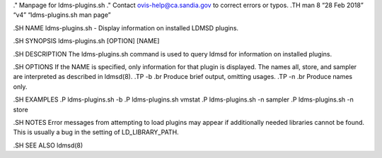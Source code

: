 ." Manpage for ldms-plugins.sh ." Contact ovis-help@ca.sandia.gov to
correct errors or typos. .TH man 8 “28 Feb 2018” “v4” “ldms-plugins.sh
man page”

.SH NAME ldms-plugins.sh - Display information on installed LDMSD
plugins.

.SH SYNOPSIS ldms-plugins.sh [OPTION] [NAME]

.SH DESCRIPTION The ldms-plugins.sh command is used to query ldmsd for
information on installed plugins.

.SH OPTIONS If the NAME is specified, only information for that plugin
is displayed. The names all, store, and sampler are interpreted as
described in ldmsd(8). .TP -b .br Produce brief output, omitting usages.
.TP -n .br Produce names only.

.SH EXAMPLES .P ldms-plugins.sh -b .P ldms-plugins.sh vmstat .P
ldms-plugins.sh -n sampler .P ldms-plugins.sh -n store

.SH NOTES Error messages from attempting to load plugins may appear if
additionally needed libraries cannot be found. This is usually a bug in
the setting of LD_LIBRARY_PATH.

.SH SEE ALSO ldmsd(8)
